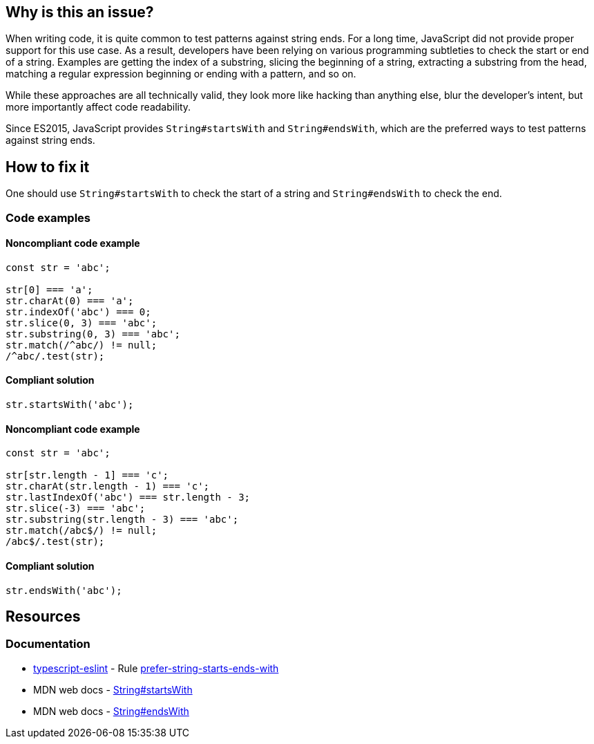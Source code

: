 == Why is this an issue?

When writing code, it is quite common to test patterns against string ends. For a long time, JavaScript did not provide proper support for this use case. As a result, developers have been relying on various programming subtleties to check the start or end of a string. Examples are getting the index of a substring, slicing the beginning of a string, extracting a substring from the head, matching a regular expression beginning or ending with a pattern, and so on.

While these approaches are all technically valid, they look more like hacking than anything else, blur the developer's intent, but more importantly affect code readability.

Since ES2015, JavaScript provides `String#startsWith` and `String#endsWith`, which are the preferred ways to test patterns against string ends.

== How to fix it

One should use `String#startsWith` to check the start of a string and `String#endsWith` to check the end.

=== Code examples

==== Noncompliant code example

[source,javascript]
----
const str = 'abc';

str[0] === 'a';
str.charAt(0) === 'a';
str.indexOf('abc') === 0;
str.slice(0, 3) === 'abc';
str.substring(0, 3) === 'abc';
str.match(/^abc/) != null;
/^abc/.test(str);
----

==== Compliant solution

[source,javascript]
----
str.startsWith('abc');
----

==== Noncompliant code example

[source,javascript]
----
const str = 'abc';

str[str.length - 1] === 'c';
str.charAt(str.length - 1) === 'c';
str.lastIndexOf('abc') === str.length - 3;
str.slice(-3) === 'abc';
str.substring(str.length - 3) === 'abc';
str.match(/abc$/) != null;
/abc$/.test(str);
----

==== Compliant solution

[source,javascript]
----
str.endsWith('abc');
----

== Resources
=== Documentation

* https://typescript-eslint.io/[typescript-eslint] - Rule https://github.com/typescript-eslint/typescript-eslint/blob/v7.18.0/packages/eslint-plugin/docs/rules/prefer-string-starts-ends-with.mdx[prefer-string-starts-ends-with]
* MDN web docs - https://developer.mozilla.org/en-US/docs/Web/JavaScript/Reference/Global_Objects/String/startsWith[String#startsWith]
* MDN web docs - https://developer.mozilla.org/en-US/docs/Web/JavaScript/Reference/Global_Objects/String/endsWith[String#endsWith]
